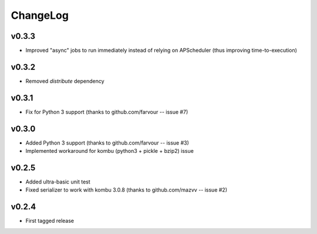 =========
ChangeLog
=========


v0.3.3
======

* Improved "async" jobs to run immediately instead of relying on
  APScheduler (thus improving time-to-execution)


v0.3.2
======

* Removed `distribute` dependency


v0.3.1
======

* Fix for Python 3 support
  (thanks to github.com/farvour -- issue #7)


v0.3.0
======

* Added Python 3 support
  (thanks to github.com/farvour -- issue #3)
* Implemented workaround for kombu (python3 + pickle + bzip2) issue


v0.2.5
======

* Added ultra-basic unit test
* Fixed serializer to work with kombu 3.0.8
  (thanks to github.com/mazvv -- issue #2)


v0.2.4
======

* First tagged release
